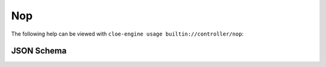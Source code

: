 Nop
===

The following help can be viewed with ``cloe-engine usage builtin://controller/nop``:

.. runcmd:: cloe-launch exec -P ../conanfile.py -- usage builtin://controller/nop
   :syntax: yaml

JSON Schema
-----------

.. runcmd:: cloe-launch exec -P ../conanfile.py -- usage --json builtin://controller/nop
   :syntax: json
